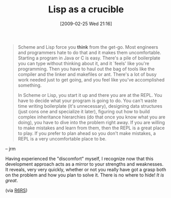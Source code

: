 #+POSTID: 1978
#+DATE: [2009-02-25 Wed 21:16]
#+OPTIONS: toc:nil num:nil todo:nil pri:nil tags:nil ^:nil TeX:nil
#+CATEGORY: Article
#+TAGS: Learning, Lisp, Programming, Programming Language, Scheme, Teaching, philosophy
#+TITLE: Lisp as a crucible

#+BEGIN_QUOTE
  Scheme and Lisp force you *think* from the get-go. Most engineers and programmers hate to do that and it makes them uncomfortable. Starting a program in Java or C is easy. There's a pile of boilerplate you can type without thinking about it, and it `feels' like you're programming. Then you have to haul out the bag of tools like the compiler and the linker and makefiles or ant. There's a lot of busy work needed just to get going, and you feel like you've accomplished something.

In Scheme or Lisp, you start it up and there you are at the REPL. You have to decide what your program is going to do. You can't waste time writing boilerplate (it's unnecessary), designing data structures (just cons one and specialize it later), figuring out how to build complex inheritance hierarchies (do that once you know what you are doing), you have to dive into the problem right away. If you are willing to make mistakes and learn from them, then the REPL is a great place to play. If you prefer to plan ahead so you don't make mistakes, a REPL is a very uncomfortable place to be.
#+END_QUOTE

-- jrm

Having experienced the "discomfort" myself, I recognize now that this development approach acts as a mirror to your strengths and weaknesses. It reveals, very very quickly, whether or not you really have got a grasp both on the problem and how you plan to solve it. There is no where to hide! /It is great/.

(via [[http://lists.r6rs.org/pipermail/r6rs-discuss/2009-February/004212.html][R6RS]])



